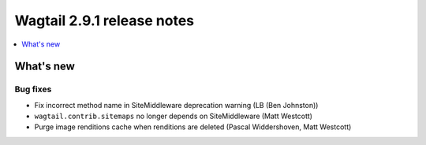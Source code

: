 ===========================
Wagtail 2.9.1 release notes
===========================

.. contents::
    :local:
    :depth: 1


What's new
==========

Bug fixes
~~~~~~~~~

* Fix incorrect method name in SiteMiddleware deprecation warning (LB (Ben Johnston))
* ``wagtail.contrib.sitemaps`` no longer depends on SiteMiddleware (Matt Westcott)
* Purge image renditions cache when renditions are deleted (Pascal Widdershoven, Matt Westcott)

